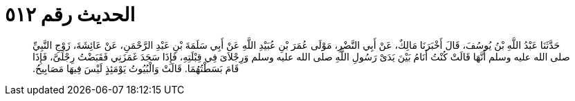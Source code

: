 
= الحديث رقم ٥١٢

[quote.hadith]
حَدَّثَنَا عَبْدُ اللَّهِ بْنُ يُوسُفَ، قَالَ أَخْبَرَنَا مَالِكٌ، عَنْ أَبِي النَّضْرِ، مَوْلَى عُمَرَ بْنِ عُبَيْدِ اللَّهِ عَنْ أَبِي سَلَمَةَ بْنِ عَبْدِ الرَّحْمَنِ، عَنْ عَائِشَةَ، زَوْجِ النَّبِيِّ صلى الله عليه وسلم أَنَّهَا قَالَتْ كُنْتُ أَنَامُ بَيْنَ يَدَىْ رَسُولِ اللَّهِ صلى الله عليه وسلم وَرِجْلاَىَ فِي قِبْلَتِهِ، فَإِذَا سَجَدَ غَمَزَنِي فَقَبَضْتُ رِجْلَىَّ، فَإِذَا قَامَ بَسَطْتُهُمَا‏.‏ قَالَتْ وَالْبُيُوتُ يَوْمَئِذٍ لَيْسَ فِيهَا مَصَابِيحُ‏.‏